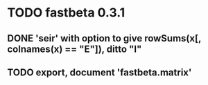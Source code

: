 * TODO fastbeta 0.3.1

** DONE 'seir' with option to give rowSums(x[, colnames(x) == "E"]), ditto "I"

** TODO export, document 'fastbeta.matrix'
